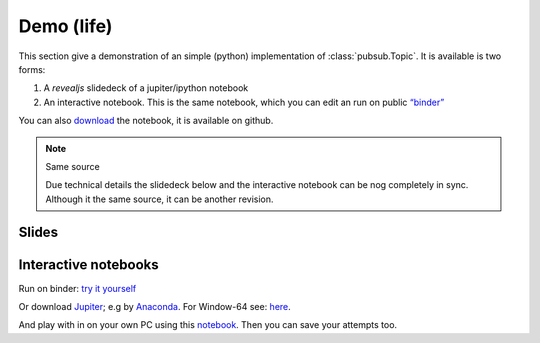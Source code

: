.. Copyright (C) 2020: ALbert Mietus.

Demo (life)
===========

This section give a demonstration of an simple (python) implementation of :class:`pubsub.Topic`. It is available is two
forms:

#. A *revealjs* slidedeck of a jupiter/ipython notebook
#. An interactive notebook. This is the same notebook, which you can edit an run on public `“binder”
   <https://mybinder.org>`_

You can also `download <PubSub-demo-github>`_ the notebook, it is available on github.

.. note:: Same source

   Due technical details the slidedeck below and the interactive notebook can be nog completely in sync. Although it the
   same source, it can be another revision.


Slides
------

.. raw:: html

   <a href="../../../../_static/PubSub-demo.slides.html" target="_blank">
         <iframe src="../../../../_static/PubSub-demo.slides.html" width="100%" height="720px"></iframe>
   </a>


Interactive notebooks
---------------------

Run on binder: `try it yourself <https://mybinder.org/v2/gh/AlbertMietus/PyMess.ipython-notebools/master?filepath=%2FSoftwareCompetence%2FDesignWorkShops%2FPubSub%2FPubSub-demo.ipynb>`_

Or download `Jupiter <https://jupyter.readthedocs.io/en/latest/install.html#install>`_; e.g by
`Anaconda <https://www.anaconda.com/distribution/>`_. For Window-64 see:
`here <https://repo.anaconda.com/archive/Anaconda3-2020.02-Windows-x86_64.exe>`_.

And play with in on your own PC using this `notebook <PubSub-demo-github>`_. Then you can save your attempts too.
